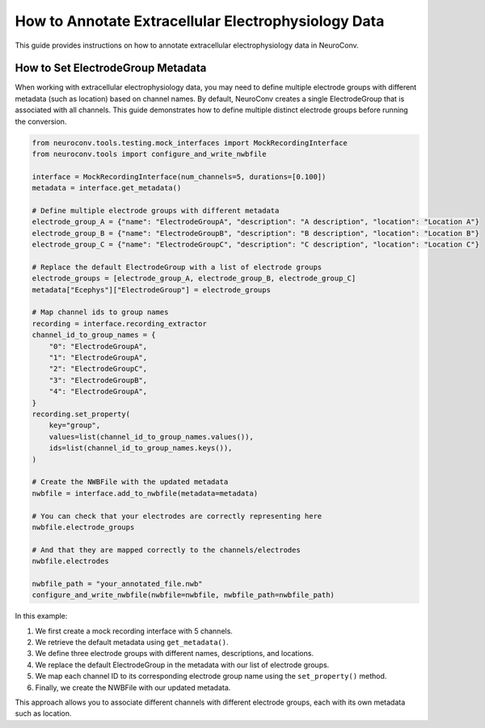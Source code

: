 .. _annotate_ecephys_data:

How to Annotate Extracellular Electrophysiology Data
====================================================

This guide provides instructions on how to annotate extracellular electrophysiology data in NeuroConv.

How to Set ElectrodeGroup Metadata
----------------------------------

When working with extracellular electrophysiology data, you may need to define multiple electrode groups with different metadata (such as location) based on channel names. By default, NeuroConv creates a single ElectrodeGroup that is associated with all channels. This guide demonstrates how to define multiple distinct electrode groups before running the conversion.

.. code-block:: python

    from neuroconv.tools.testing.mock_interfaces import MockRecordingInterface
    from neuroconv.tools import configure_and_write_nwbfile

    interface = MockRecordingInterface(num_channels=5, durations=[0.100])
    metadata = interface.get_metadata()

    # Define multiple electrode groups with different metadata
    electrode_group_A = {"name": "ElectrodeGroupA", "description": "A description", "location": "Location A"}
    electrode_group_B = {"name": "ElectrodeGroupB", "description": "B description", "location": "Location B"}
    electrode_group_C = {"name": "ElectrodeGroupC", "description": "C description", "location": "Location C"}

    # Replace the default ElectrodeGroup with a list of electrode groups
    electrode_groups = [electrode_group_A, electrode_group_B, electrode_group_C]
    metadata["Ecephys"]["ElectrodeGroup"] = electrode_groups

    # Map channel ids to group names
    recording = interface.recording_extractor
    channel_id_to_group_names = {
        "0": "ElectrodeGroupA",
        "1": "ElectrodeGroupA",
        "2": "ElectrodeGroupC",
        "3": "ElectrodeGroupB",
        "4": "ElectrodeGroupA",
    }
    recording.set_property(
        key="group",
        values=list(channel_id_to_group_names.values()),
        ids=list(channel_id_to_group_names.keys()),
    )

    # Create the NWBFile with the updated metadata
    nwbfile = interface.add_to_nwbfile(metadata=metadata)

    # You can check that your electrodes are correctly representing here
    nwbfile.electrode_groups

    # And that they are mapped correctly to the channels/electrodes
    nwbfile.electrodes

    nwbfile_path = "your_annotated_file.nwb"
    configure_and_write_nwbfile(nwbfile=nwbfile, nwbfile_path=nwbfile_path)


In this example:

1. We first create a mock recording interface with 5 channels.
2. We retrieve the default metadata using ``get_metadata()``.
3. We define three electrode groups with different names, descriptions, and locations.
4. We replace the default ElectrodeGroup in the metadata with our list of electrode groups.
5. We map each channel ID to its corresponding electrode group name using the ``set_property()`` method.
6. Finally, we create the NWBFile with our updated metadata.

This approach allows you to associate different channels with different electrode groups, each with its own metadata such as location.
